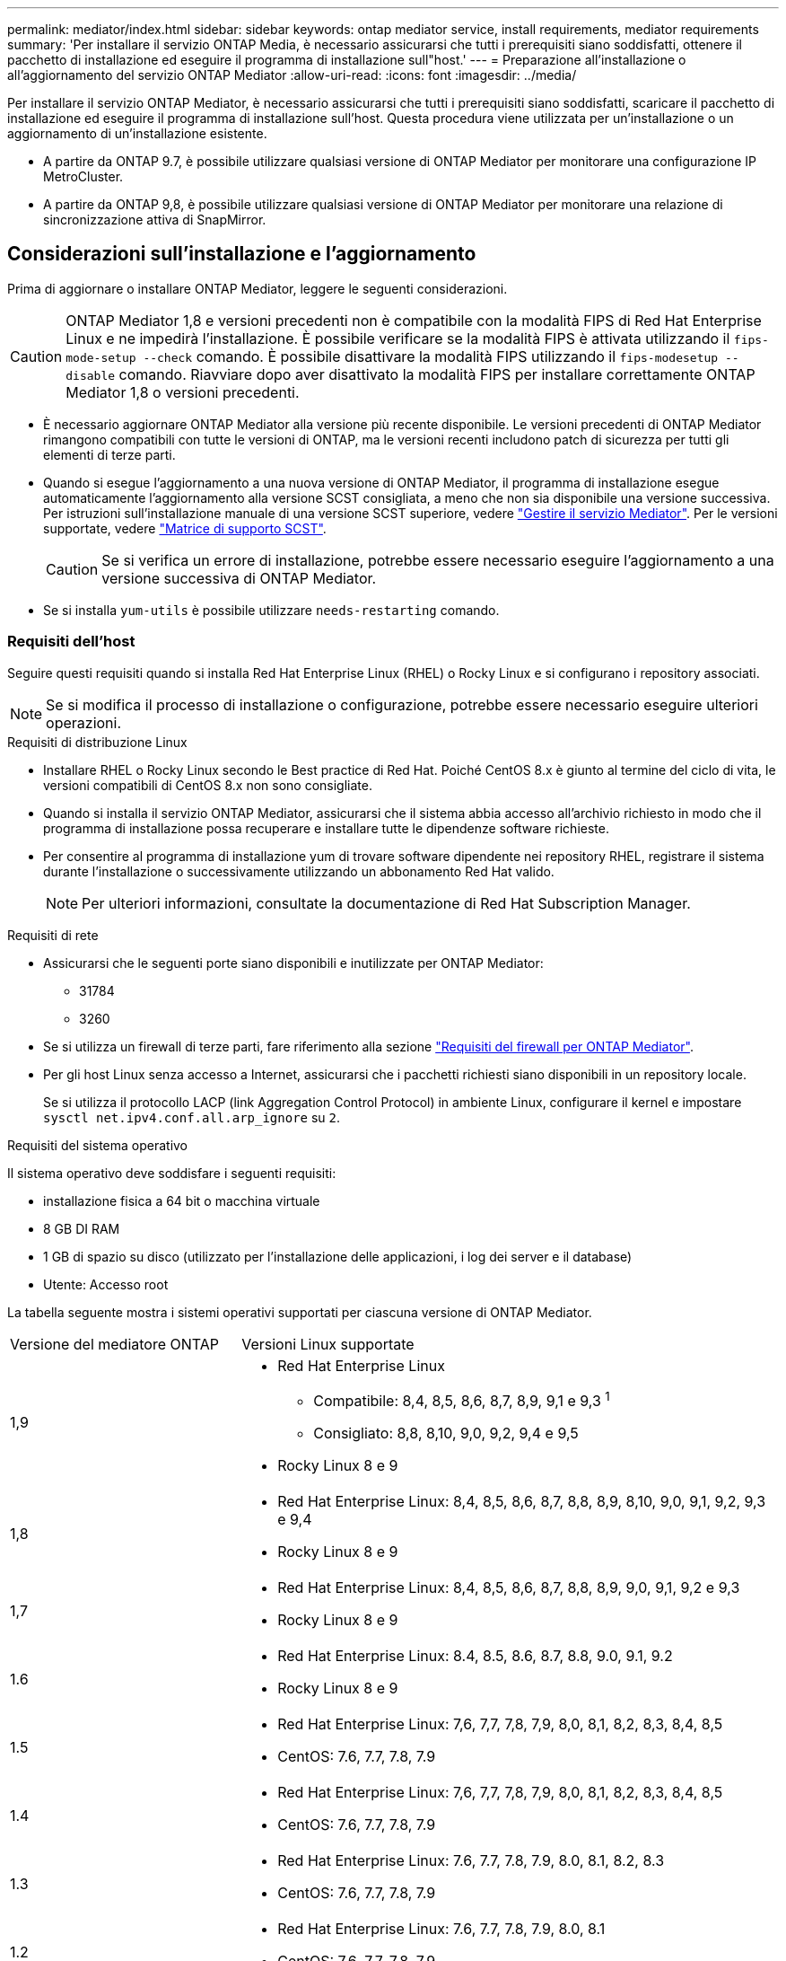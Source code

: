 ---
permalink: mediator/index.html 
sidebar: sidebar 
keywords: ontap mediator service, install requirements, mediator requirements 
summary: 'Per installare il servizio ONTAP Media, è necessario assicurarsi che tutti i prerequisiti siano soddisfatti, ottenere il pacchetto di installazione ed eseguire il programma di installazione sull"host.' 
---
= Preparazione all'installazione o all'aggiornamento del servizio ONTAP Mediator
:allow-uri-read: 
:icons: font
:imagesdir: ../media/


[role="lead"]
Per installare il servizio ONTAP Mediator, è necessario assicurarsi che tutti i prerequisiti siano soddisfatti, scaricare il pacchetto di installazione ed eseguire il programma di installazione sull'host. Questa procedura viene utilizzata per un'installazione o un aggiornamento di un'installazione esistente.

* A partire da ONTAP 9.7, è possibile utilizzare qualsiasi versione di ONTAP Mediator per monitorare una configurazione IP MetroCluster.
* A partire da ONTAP 9,8, è possibile utilizzare qualsiasi versione di ONTAP Mediator per monitorare una relazione di sincronizzazione attiva di SnapMirror.




== Considerazioni sull'installazione e l'aggiornamento

Prima di aggiornare o installare ONTAP Mediator, leggere le seguenti considerazioni.


CAUTION: ONTAP Mediator 1,8 e versioni precedenti non è compatibile con la modalità FIPS di Red Hat Enterprise Linux e ne impedirà l'installazione. È possibile verificare se la modalità FIPS è attivata utilizzando il `fips-mode-setup --check` comando. È possibile disattivare la modalità FIPS utilizzando il `fips-modesetup --disable` comando. Riavviare dopo aver disattivato la modalità FIPS per installare correttamente ONTAP Mediator 1,8 o versioni precedenti.

* È necessario aggiornare ONTAP Mediator alla versione più recente disponibile. Le versioni precedenti di ONTAP Mediator rimangono compatibili con tutte le versioni di ONTAP, ma le versioni recenti includono patch di sicurezza per tutti gli elementi di terze parti.
* Quando si esegue l'aggiornamento a una nuova versione di ONTAP Mediator, il programma di installazione esegue automaticamente l'aggiornamento alla versione SCST consigliata, a meno che non sia disponibile una versione successiva. Per istruzioni sull'installazione manuale di una versione SCST superiore, vedere link:manage-task.html["Gestire il servizio Mediator"]. Per le versioni supportate, vedere link:whats-new-concept.html#scst-support-matrix["Matrice di supporto SCST"].
+

CAUTION: Se si verifica un errore di installazione, potrebbe essere necessario eseguire l'aggiornamento a una versione successiva di ONTAP Mediator.

* Se si installa `yum-utils` è possibile utilizzare `needs-restarting` comando.




=== Requisiti dell'host

Seguire questi requisiti quando si installa Red Hat Enterprise Linux (RHEL) o Rocky Linux e si configurano i repository associati.

[NOTE]
====
Se si modifica il processo di installazione o configurazione, potrebbe essere necessario eseguire ulteriori operazioni.

====
.Requisiti di distribuzione Linux
* Installare RHEL o Rocky Linux secondo le Best practice di Red Hat. Poiché CentOS 8.x è giunto al termine del ciclo di vita, le versioni compatibili di CentOS 8.x non sono consigliate.
* Quando si installa il servizio ONTAP Mediator, assicurarsi che il sistema abbia accesso all'archivio richiesto in modo che il programma di installazione possa recuperare e installare tutte le dipendenze software richieste.
* Per consentire al programma di installazione yum di trovare software dipendente nei repository RHEL, registrare il sistema durante l'installazione o successivamente utilizzando un abbonamento Red Hat valido.
+
[NOTE]
====
Per ulteriori informazioni, consultate la documentazione di Red Hat Subscription Manager.

====


.Requisiti di rete
* Assicurarsi che le seguenti porte siano disponibili e inutilizzate per ONTAP Mediator:
+
** 31784
** 3260


* Se si utilizza un firewall di terze parti, fare riferimento alla sezione link:https://docs.netapp.com/us-en/ontap-metrocluster/install-ip/concept_mediator_requirements.html#firewall-requirements-for-ontap-mediator["Requisiti del firewall per ONTAP Mediator"^].
* Per gli host Linux senza accesso a Internet, assicurarsi che i pacchetti richiesti siano disponibili in un repository locale.
+
Se si utilizza il protocollo LACP (link Aggregation Control Protocol) in ambiente Linux, configurare il kernel e impostare `sysctl net.ipv4.conf.all.arp_ignore` su `2`.



.Requisiti del sistema operativo
Il sistema operativo deve soddisfare i seguenti requisiti:

* installazione fisica a 64 bit o macchina virtuale
* 8 GB DI RAM
* 1 GB di spazio su disco (utilizzato per l'installazione delle applicazioni, i log dei server e il database)
* Utente: Accesso root


La tabella seguente mostra i sistemi operativi supportati per ciascuna versione di ONTAP Mediator.

[cols="30,70"]
|===


| Versione del mediatore ONTAP | Versioni Linux supportate 


 a| 
1,9
 a| 
* Red Hat Enterprise Linux
+
** Compatibile: 8,4, 8,5, 8,6, 8,7, 8,9, 9,1 e 9,3 ^1^
** Consigliato: 8,8, 8,10, 9,0, 9,2, 9,4 e 9,5


* Rocky Linux 8 e 9




 a| 
1,8
 a| 
* Red Hat Enterprise Linux: 8,4, 8,5, 8,6, 8,7, 8,8, 8,9, 8,10, 9,0, 9,1, 9,2, 9,3 e 9,4
* Rocky Linux 8 e 9




 a| 
1,7
 a| 
* Red Hat Enterprise Linux: 8,4, 8,5, 8,6, 8,7, 8,8, 8,9, 9,0, 9,1, 9,2 e 9,3
* Rocky Linux 8 e 9




 a| 
1.6
 a| 
* Red Hat Enterprise Linux: 8.4, 8.5, 8.6, 8.7, 8.8, 9.0, 9.1, 9.2
* Rocky Linux 8 e 9




 a| 
1.5
 a| 
* Red Hat Enterprise Linux: 7,6, 7,7, 7,8, 7,9, 8,0, 8,1, 8,2, 8,3, 8,4, 8,5
* CentOS: 7.6, 7.7, 7.8, 7.9




 a| 
1.4
 a| 
* Red Hat Enterprise Linux: 7,6, 7,7, 7,8, 7,9, 8,0, 8,1, 8,2, 8,3, 8,4, 8,5
* CentOS: 7.6, 7.7, 7.8, 7.9




 a| 
1.3
 a| 
* Red Hat Enterprise Linux: 7.6, 7.7, 7.8, 7.9, 8.0, 8.1, 8.2, 8.3
* CentOS: 7.6, 7.7, 7.8, 7.9




 a| 
1.2
 a| 
* Red Hat Enterprise Linux: 7.6, 7.7, 7.8, 7.9, 8.0, 8.1
* CentOS: 7.6, 7.7, 7.8, 7.9


|===
. Compatibile significa che RHEL non supporta più questa versione, ma ONTAP Mediator può ancora essere installato.


.OS pacchetti richiesti
I seguenti pacchetti sono richiesti dal servizio di supporto ONTAP:


NOTE: I pacchetti vengono preinstallati o installati automaticamente dal programma di installazione di ONTAP Mediator.

[cols="34,33,33"]
|===


| Tutte le versioni RHEL/CentOS | Pacchetti aggiuntivi per RHEL 8.x / Rocky Linux 8 | Pacchetti aggiuntivi per RHEL 9.x / Rocky Linux 9 


 a| 
* openssl
* openssl-devel
* kernel-devel- (uname -r)
* gcc
* fare
* libselinux-utils
* patch
* bzip2
* perl-Data-Dumper
* perl-ExtUtils-MakeMaker
* efibootmgr
* mokutil

 a| 
* python3-pip
* elfutils-libelf-devel
* policycoreutils-python-utils
* redhat-lsb-core
* python39
* python39-devel

 a| 
* python3-pip
* elfutils-libelf-devel
* policycoreutils-python-utils
* python3
* python3-devel


|===
Il pacchetto di installazione di Mediator è un file tar compresso autoestraente che include:

* Un file RPM contenente tutte le dipendenze che non è possibile ottenere dal repository della release supportata.
* Uno script di installazione.


Si consiglia una certificazione SSL valida.



=== Considerazioni sull'aggiornamento del sistema operativo e sulla compatibilità del kernel

* Tutti i pacchetti delle librerie, ad eccezione del kernel, possono essere aggiornati in modo sicuro, ma potrebbe essere necessario riavviare il sistema per applicare le modifiche all'interno dell'applicazione ONTAP Mediator. Quando è necessario riavviare il sistema, si consiglia di utilizzare una finestra di servizio.
* Si consiglia di tenere aggiornato il kernel del sistema operativo. Il kernel core può essere aggiornato ad una versione elencata come supportata in link:whats-new-concept.html#scst-support-matrix["Matrice della versione di ONTAP Mediator"]. Il riavvio è obbligatorio, pertanto è necessario pianificare una finestra di manutenzione per l'interruzione del servizio.
+
** È necessario disinstallare il modulo del kernel SCST prima di riavviare e quindi reinstallarlo dopo.
** È necessario avere una versione supportata di SCST pronta per la reinstallazione prima di avviare l'aggiornamento del sistema operativo del kernel.




[NOTE]
====
* La versione del kernel deve corrispondere alla versione del sistema operativo.
* L'aggiornamento a un kernel oltre la versione del sistema operativo supportata per la versione specifica di ONTAP Mediator non è supportato. (Questo probabilmente indica che il modulo SCST testato non si compila).


====


== Installare ONTAP Mediator quando l'avvio protetto UEFI è attivato

ONTAP Mediator può essere installato su un sistema con o senza UEFI Secure Boot abilitato.

.A proposito di questa attività
È possibile scegliere di disattivare l'avvio protetto UEFI prima di installare ONTAP Mediator se non è necessario o se si stanno risolvendo i problemi di installazione di ONTAP Mediator. Disattivare l'opzione UEFI Secure Boot dalle impostazioni del computer.

[NOTE]
====
Per istruzioni dettagliate sulla disattivazione di UEFI Secure Boot, consultare la documentazione relativa al sistema operativo host.

====
Per installare ONTAP Mediator con UEFI Secure Boot attivato, è necessario registrare una chiave di protezione prima che il servizio possa avviarsi. La chiave viene generata durante la fase di compilazione dell'installazione di SCST e salvata come coppia di chiavi private-public sul computer. Utilizzare l' `mokutil`utilità per aggiungere la chiave pubblica come chiave del proprietario della macchina (MOK) al firmware UEFI, consentendo al sistema di considerare attendibile e caricare il modulo firmato. Salvare la `mokutil` passphrase in un luogo sicuro, in quanto ciò è necessario quando si riavvia il sistema per attivare il MOK.

.Fasi
. [[STEP_1_uefi]]verificare se l'avvio protetto UEFI è attivato sul sistema:
+
`mokutil --sb-state`

+
I risultati indicano se l'avvio protetto UEFI è abilitato su questo sistema.

+
[cols="40,60"]
|===


| Se... | Vai a... 


 a| 
L'avvio protetto UEFI è attivato
 a| 




 a| 
L'avvio protetto UEFI è disattivato
 a| 
link:upgrade-host-os-mediator-task.html["Aggiornare il sistema operativo host, quindi il mediatore ONTAP"]

|===
+
[NOTE]
====
** Viene richiesto di creare una passphrase che deve essere memorizzata in una posizione protetta. Questa passphrase è necessaria per attivare la chiave in UEFI Boot Manager.
** ONTAP Mediator 1.2.0 e le versioni precedenti non supportano questa modalità.


====
. [[step_2_uefi]]se l' `mokutil`utilità non è installata, eseguire il comando seguente:
+
`yum install mokutil`

. Aggiungere la chiave pubblica all'elenco MOK:
+
`mokutil --import /opt/netapp/lib/ontap_mediator/ontap_mediator/SCST_mod_keys/scst_module_key.der`

+

NOTE: È possibile lasciare la chiave privata nella posizione predefinita o spostarla in una posizione protetta. Tuttavia, la chiave pubblica deve essere mantenuta nella posizione esistente per essere utilizzata da Boot Manager. Per ulteriori informazioni, vedere il seguente file README.module-signing:

+
`[root@hostname ~]# ls /opt/netapp/lib/ontap_mediator/ontap_mediator/SCST_mod_keys/
README.module-signing  scst_module_key.der  scst_module_key.priv`

. Riavviare l'host e utilizzare UEFI Boot Manager della periferica per approvare il nuovo MOK. È necessaria la passphrase fornita per l' `mokutil`utilità in <<step_1_uefi,Passaggio in cui si verifica se l'avvio protetto UEFI è attivato sul sistema>>.

